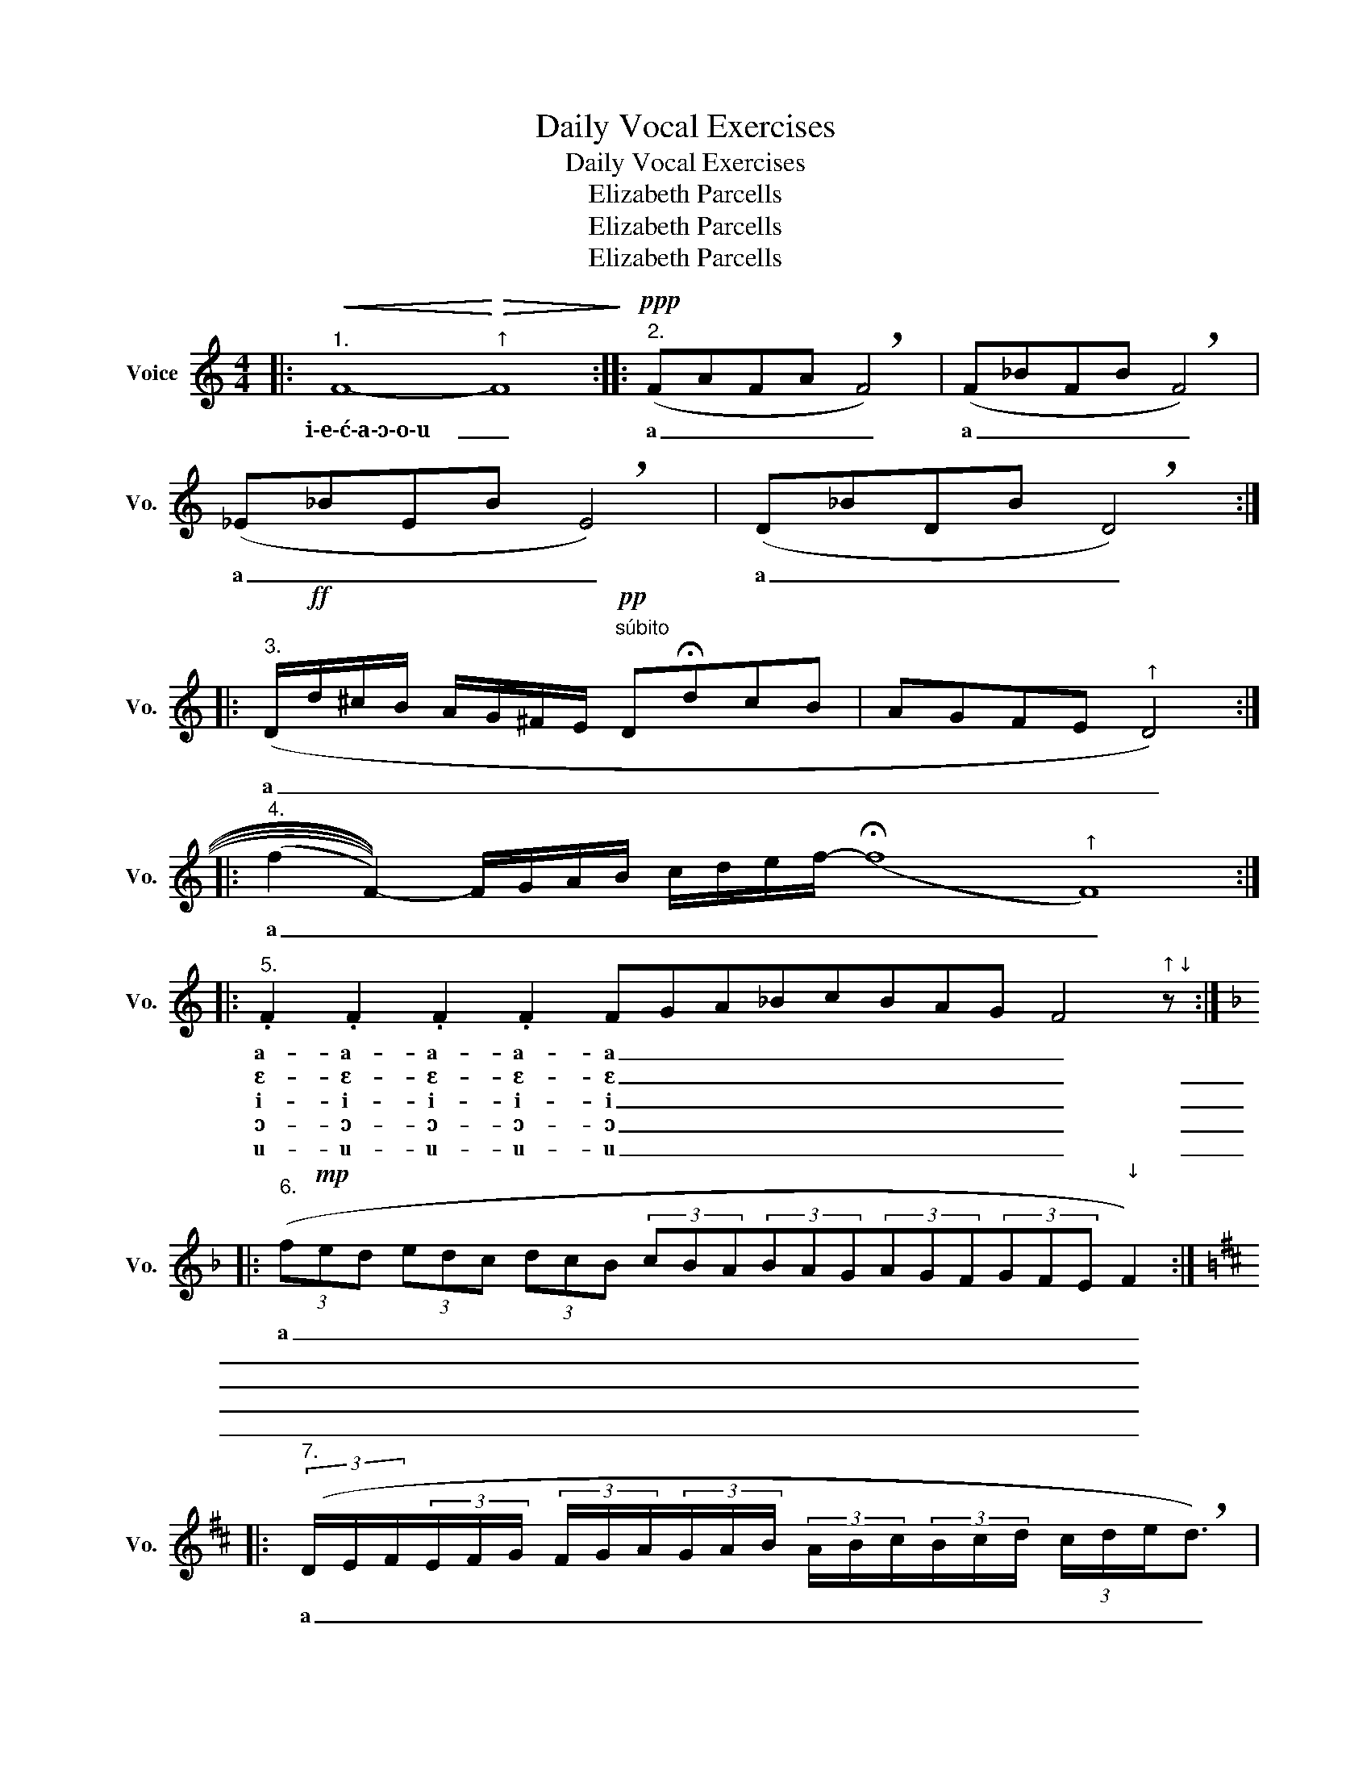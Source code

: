 X:1
T:Daily Vocal Exercises
T:Daily Vocal Exercises
T:Elizabeth Parcells
T:Elizabeth Parcells
T:Elizabeth Parcells
Z:Elizabeth Parcells
L:1/8
M:4/4
K:C
V:1 treble nm="Voice" snm="Vo."
V:1
|:"^1."!<(! F8-!<)!"^↑"!>(! F8!>)! ::"^2."!ppp! (FAFA !breath!F4) | (F_BFB !breath!F4) | %3
w: i\-e\-ć\-a\-ɔ\-o\-u _|a _ _ _ _|a _ _ _ _|
w: |||
w: |||
w: |||
w: |||
 (_E_BEB !breath!E4) | (D_BDB !breath!D4) :: %5
w: a _ _ _ _|a _ _ _ _|
w: ||
w: ||
w: ||
w: ||
"^3." (D/!ff!d/^c/B/ A/G/^F/E/!pp!"^súbito" D!fermata!dcB | AGFE"^↑" D4) :: %7
w: a _ _ _ _ _ _ _ _ _ _ _|_ _ _ _ _|
w: ||
w: ||
w: ||
w: ||
"^4." ((((((f2 F2-)))))) F/G/A/B/ c/d/e/f/- (!fermata!f8"^↑" F8) :: %8
w: a _ _ _ _ _ _ _ _ _ _ _|
w: |
w: |
w: |
w: |
"^5." .F2 .F2 .F2 .F2 FGA_BcBAG F4"^↑↓" z :: %9
w: a- a- a- a- a _ _ _ _ _ _ _ _|
w: ɛ- ɛ- ɛ- ɛ- ɛ _ _ _ _ _ _ _ _|
w: i- i- i- i- i _ _ _ _ _ _ _ _|
w: ɔ- ɔ- ɔ- ɔ- ɔ _ _ _ _ _ _ _ _|
w: u- u- u- u- u _ _ _ _ _ _ _ _|
[K:F]"^6." (3(f!mp!ed (3edc (3dcB (3cBA(3BAG(3AGF(3GFE"^↓" F2) :: %10
w: a _ _ _ _ _ _ _ _ _ _ _ _ _ _ _ _ _ _ _ _ _|
w: _ _ _ _ _ _ _ _ _ _ _ _ _ _ _ _ _ _ _ _ _ _|
w: _ _ _ _ _ _ _ _ _ _ _ _ _ _ _ _ _ _ _ _ _ _|
w: _ _ _ _ _ _ _ _ _ _ _ _ _ _ _ _ _ _ _ _ _ _|
w: _ _ _ _ _ _ _ _ _ _ _ _ _ _ _ _ _ _ _ _ _ _|
[K:D]"^7." (3(D/E/F/(3E/F/G/ (3F/G/A/(3G/A/B/ (3A/B/c/(3B/c/d/ (3c/d/e/!breath!d3/2) | %11
w: a _ _ _ _ _ _ _ _ _ _ _ _ _ _ _ _ _ _ _ _ _|
w: |
w: |
w: |
w: |
"^(or no breath)" (3(d/e/f/(3c/d/e/ (3B/c/d/(3A/B/c/ (3G/A/B/(3F/G/A/ (3E/F/G/"^↑"D3/2) :: %12
w: a _ _ _ _ _ _ _ _ _ _ _ _ _ _ _ _ _ _ _ _ _|
w: |
w: |
w: |
w: |
"^8." (D/E/F/G/ A/G/F/E/ D/E/F/G/ A/B/c/d/e/d/c/B/A/G/F/E/"^↑" D4) :: %13
w: a _ _ _ _ _ _ _ _ _ _ _ _ _ _ _ _ _ _ _ _ _ _ _ _|
w: |
w: |
w: |
w: |
!ff!"^9." C4 D4 E4 D4 !breath!C8!pp!"^súbito" c4!<(! B2 A2 G2 F2 E2 D2!<)!!f!"^↑" C8 :: %14
w: ɧ _ _ _ a a _ _ _ _ _ _ _|
w: |
w: |
w: |
w: |
"^10." (CEGE) .C.E.G.E.C.E.G.c.B.G.F.D z2"^↑" C2- :: %15
w: i _ _ _ e e e e a a a a a a a a a|
w: |
w: |
w: |
w: |
 (CEGc BGFD)"^presto"(C/E/G/c/B/G/F/D/"^↑" C4) ::"^12." (f8"^↓" F8) :: %17
w: |ja _|
w: ||
w: ||
w: ||
w: ||
[K:A]"^13. Grand scale" A,/B,/C/D/ E/F/G/A/ B/c/d/e/ f/g/a/g/f/e/d/c/B/A/G/F/E/D/C/B,/"^↑" A,2 :: %18
w: a _ _ _ _ _ _ _ _ _ _ _ _ _ _ _ _ _ _ _ _ _ _ _ _ _ _ _ _|
w: |
w: |
w: |
w: |
"^14. Queen of scales" A,/B,/C/D/ E/F/G/A/ B/c/d/e/ f/g/a/g/f/e/d/c/B/A/G/F/E/D/C/B,/A,/B,/C/D/E/F/G/A/B/c/d/e/f/g/a/g/f/e/d/c/B/A/G/F/E/D/C/B,/"^↑" A,4 :| %19
w: a _ _ _ _ _ _ _ _ _ _ _ _ _ _ _ _ _ _ _ _ _ _ _ _ _ _ _ _ _ _ _ _ _ _ _ _ _ _ _ _ _ _ _ _ _ _ _ _ _ _ _ _ _ _ _ _|
w: |
w: |
w: |
w: |

